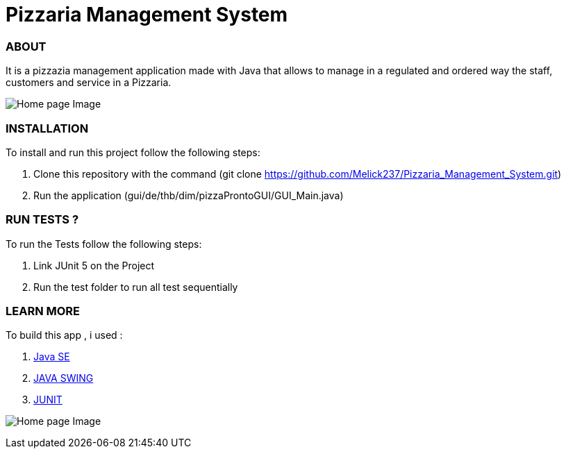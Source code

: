 = Pizzaria Management System

=== ABOUT

It is a pizzazia management application made with Java that
allows to manage in a regulated and ordered way the staff,
customers and service in a Pizzaria.

image:/pizzeria.png?raw=true[Home page Image]

=== INSTALLATION

To install and run this project follow the following steps:

. Clone this repository with the command (git clone https://github.com/Melick237/Pizzaria_Management_System.git)

. Run the application (gui/de/thb/dim/pizzaProntoGUI/GUI_Main.java)

=== RUN TESTS ?
To run the Tests follow the following steps:

. Link JUnit 5 on the Project

. Run the test folder to run all test sequentially

=== LEARN MORE

To build this app , i used :

. https://docs.oracle.com/en/java/javase/15/[Java SE]
. https://docs.oracle.com/javase/tutorial/uiswing/index.html[JAVA SWING]
. https://junit.org/junit5/docs/current/user-guide/[JUNIT]

image:/pizzeria2.png?raw=true[Home page Image]
